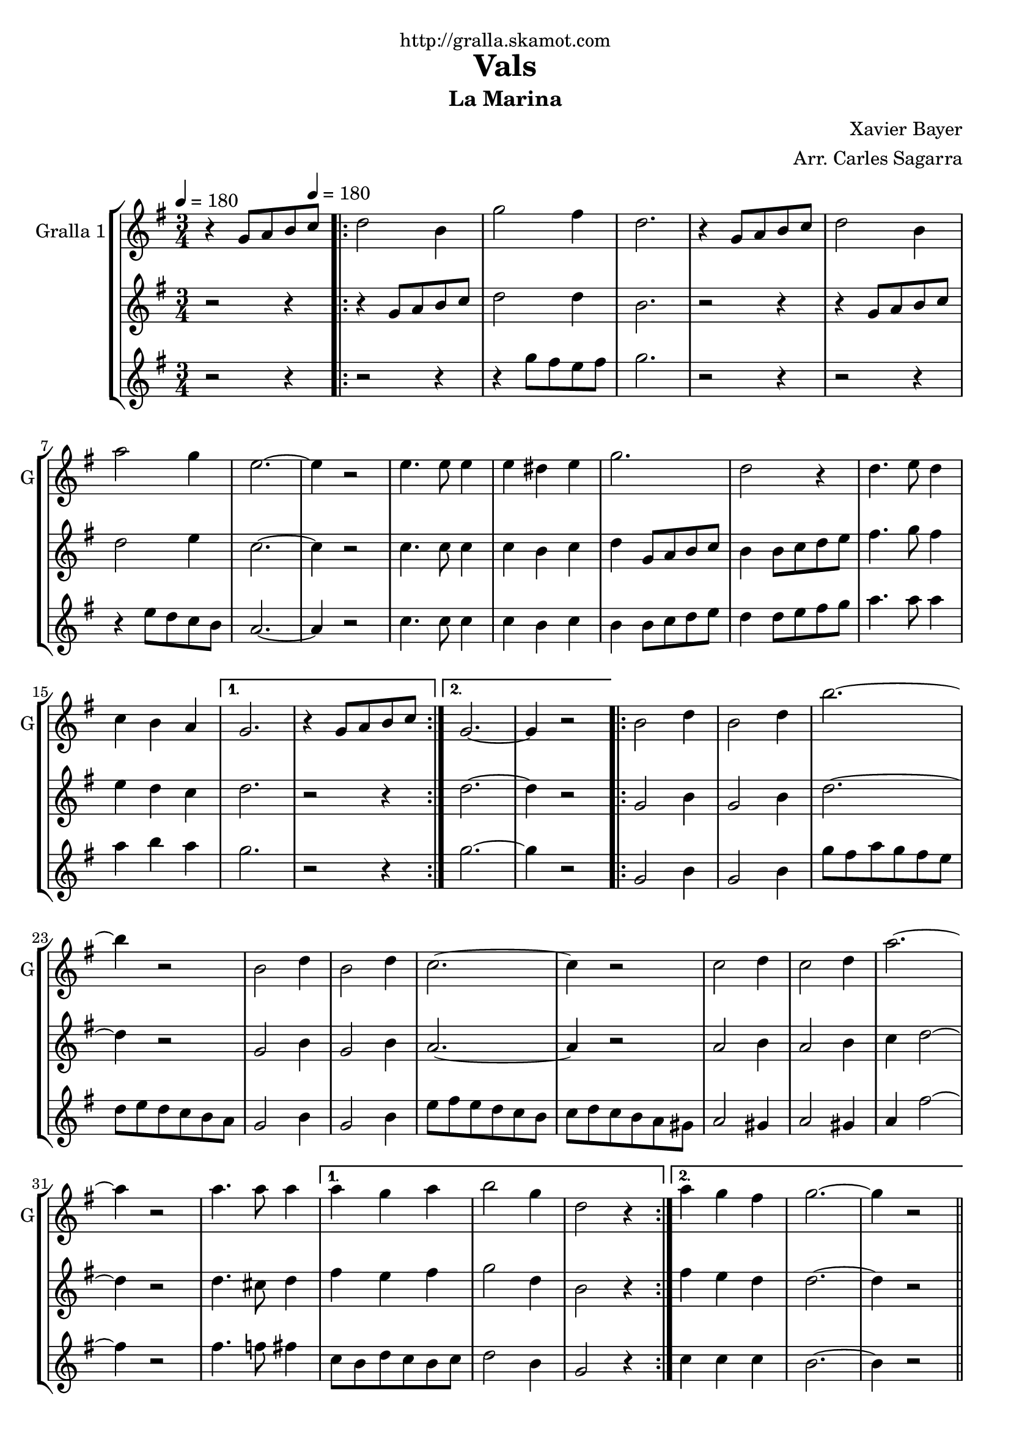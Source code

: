 \version "2.16.2"

\header {
  dedication="http://gralla.skamot.com"
  title="Vals"
  subtitle="La Marina"
  subsubtitle=""
  poet=""
  meter=""
  piece=""
  composer="Xavier Bayer"
  arranger="Arr. Carles Sagarra"
  opus=""
  instrument=""
  copyright=""
  tagline=""
}

liniaroAa =
\relative g'
{
  \clef treble
  \key g \major
  \time 3/4
  r4 g8 a b \tempo 4 = 180 c  |
  \repeat volta 2 { d2 b4  |
  g'2 fis4  |
  d2.  |
  %05
  r4 g,8 a b c  |
  d2 b4  |
  a'2 g4  |
  e2. ~  |
  e4 r2  |
  %10
  e4. e8 e4  |
  e4 dis e  |
  g2.  |
  d2 r4  |
  d4. e8 d4  |
  %15
  c4 b a }
  \alternative { { g2.  |
  r4 g8 a b c }
  { g2. ~  |
  g4 r2 } }
  %20
  \repeat volta 2 { b2 d4  |
  b2 d4  |
  b'2. ~  |
  b4 r2  |
  b,2 d4  |
  %25
  b2 d4  |
  c2. ~  |
  c4 r2  |
  c2 d4  |
  c2 d4  |
  %30
  a'2. ~  |
  a4 r2  |
  a4. a8 a4 }
  \alternative { { a4 g a  |
  b2 g4  |
  %35
  d2 r4 }
  { a'4 g fis  |
  g2. ~  |
  g4 r2 } } \bar "||"
}

liniaroAb =
\relative g'
{
  \tempo 4 = 180
  \clef treble
  \key g \major
  \time 3/4
  r2 r4  |
  \repeat volta 2 { r4 g8 a b c  |
  d2 d4  |
  b2.  |
  %05
  r2 r4  |
  r4 g8 a b c  |
  d2 e4  |
  c2. ~  |
  c4 r2  |
  %10
  c4. c8 c4  |
  c4 b c  |
  d4 g,8 a b c  |
  b4 b8 c d e  |
  fis4. g8 fis4  |
  %15
  e4 d c }
  \alternative { { d2.  |
  r2 r4 }
  { d2. ~  |
  d4 r2 } }
  %20
  \repeat volta 2 { g,2 b4  |
  g2 b4  |
  d2. ~  |
  d4 r2  |
  g,2 b4  |
  %25
  g2 b4  |
  a2. ~  |
  a4 r2  |
  a2 b4  |
  a2 b4  |
  %30
  c4 d2 ~  |
  d4 r2  |
  d4. cis8 d4 }
  \alternative { { fis4 e fis  |
  g2 d4  |
  %35
  b2 r4 }
  { fis'4 e d  |
  d2. ~  |
  d4 r2 } } \bar "||"
}

liniaroAc =
\relative g''
{
  \tempo 4 = 180
  \clef treble
  \key g \major
  \time 3/4
  r2 r4  |
  \repeat volta 2 { r2 r4  |
  r4 g8 fis e fis  |
  g2.  |
  %05
  r2 r4  |
  r2 r4  |
  r4 e8 d c b  |
  a2. ~  |
  a4 r2  |
  %10
  c4. c8 c4  |
  c4 b c  |
  b4 b8 c d e  |
  d4 d8 e fis g  |
  a4. a8 a4  |
  %15
  a4 b a }
  \alternative { { g2.  |
  r2 r4 }
  { g2. ~  |
  g4 r2 } }
  %20
  \repeat volta 2 { g,2 b4  |
  g2 b4  |
  g'8 fis a g fis e  |
  d8 e d c b a  |
  g2 b4  |
  %25
  g2 b4  |
  e8 fis e d c b  |
  c8 d c b a gis  |
  a2 gis4  |
  a2 gis4  |
  %30
  a4 fis'2 ~  |
  fis4 r2  |
  fis4. f8 fis4 }
  \alternative { { c8 b d c b c  |
  d2 b4  |
  %35
  g2 r4 }
  { c4 c c  |
  b2. ~  |
  b4 r2 } } \bar "||"
}

\bookpart {
  \score {
    \new StaffGroup {
      \override Score.RehearsalMark #'self-alignment-X = #LEFT
      <<
        \new Staff \with {instrumentName = #"Gralla 1" shortInstrumentName = #"G"} \liniaroAa
        \new Staff \with {instrumentName = #"" shortInstrumentName = #" "} \liniaroAb
        \new Staff \with {instrumentName = #"" shortInstrumentName = #" "} \liniaroAc
      >>
    }
    \layout {}
  }
  \score { \unfoldRepeats
    \new StaffGroup {
      \override Score.RehearsalMark #'self-alignment-X = #LEFT
      <<
        \new Staff \with {instrumentName = #"Gralla 1" shortInstrumentName = #"G"} \liniaroAa
        \new Staff \with {instrumentName = #"" shortInstrumentName = #" "} \liniaroAb
        \new Staff \with {instrumentName = #"" shortInstrumentName = #" "} \liniaroAc
      >>
    }
    \midi {
      \set Staff.midiInstrument = "oboe"
      \set DrumStaff.midiInstrument = "drums"
    }
  }
}

\bookpart {
  \header {instrument="Gralla 1"}
  \score {
    \new StaffGroup {
      \override Score.RehearsalMark #'self-alignment-X = #LEFT
      <<
        \new Staff \liniaroAa
      >>
    }
    \layout {}
  }
  \score { \unfoldRepeats
    \new StaffGroup {
      \override Score.RehearsalMark #'self-alignment-X = #LEFT
      <<
        \new Staff \liniaroAa
      >>
    }
    \midi {
      \set Staff.midiInstrument = "oboe"
      \set DrumStaff.midiInstrument = "drums"
    }
  }
}

\bookpart {
  \header {instrument=""}
  \score {
    \new StaffGroup {
      \override Score.RehearsalMark #'self-alignment-X = #LEFT
      <<
        \new Staff \liniaroAb
      >>
    }
    \layout {}
  }
  \score { \unfoldRepeats
    \new StaffGroup {
      \override Score.RehearsalMark #'self-alignment-X = #LEFT
      <<
        \new Staff \liniaroAb
      >>
    }
    \midi {
      \set Staff.midiInstrument = "oboe"
      \set DrumStaff.midiInstrument = "drums"
    }
  }
}

\bookpart {
  \header {instrument=""}
  \score {
    \new StaffGroup {
      \override Score.RehearsalMark #'self-alignment-X = #LEFT
      <<
        \new Staff \liniaroAc
      >>
    }
    \layout {}
  }
  \score { \unfoldRepeats
    \new StaffGroup {
      \override Score.RehearsalMark #'self-alignment-X = #LEFT
      <<
        \new Staff \liniaroAc
      >>
    }
    \midi {
      \set Staff.midiInstrument = "oboe"
      \set DrumStaff.midiInstrument = "drums"
    }
  }
}

